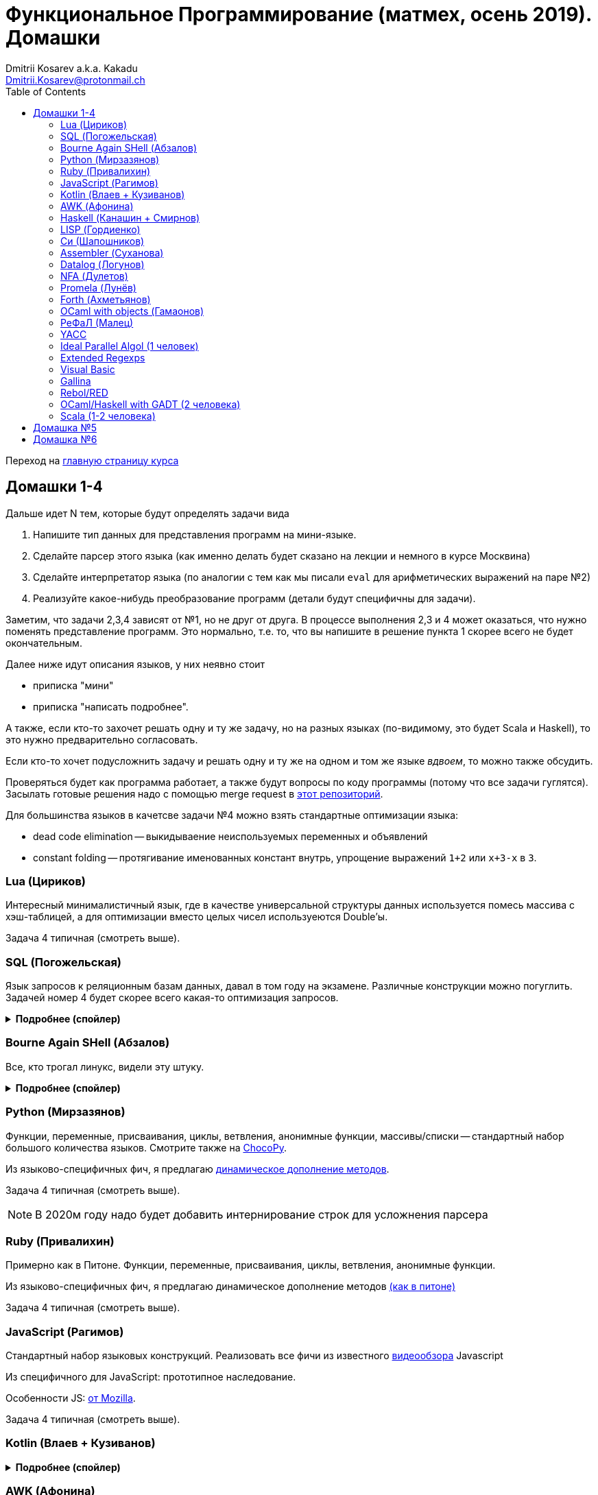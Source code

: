 :source-highlighter: pygments
:pygments-style: monokai
:local-css-style: pastie
:toc:

Функциональное Программирование (матмех, осень 2019). Домашки
=============================================================
:Author: Dmitrii Kosarev a.k.a. Kakadu
:email:  Dmitrii.Kosarev@protonmail.ch

Переход на link:index.html[главную страницу курса]

// == Задачки для Скалолазов

// Дополнительные, так как у них слишком короткий курс на Степике. Если надо будет ещё задачек -- напишите.

// === Алгоритм DPLL

// Задача из мира математической логики про выполнимость формулы языка высказываний. В том году давал на экзамен. Сейчас хочу сам алгоритм с какими-нибудь оптимизациями (например, hash consing).

// Сам алгоритм должен довольно легко гуглиться.

// === Окологеймерская

// Запустить моделирование мира, где персонажи что-то делают и куда-то стремятся.

// NOTE: Детали обсуждаемы потом

// === Задача про верификацию и триплеты Хоара

// Фиксировано AST языка программирования с числами, условиями, присваиваниями и циклами. Программы аннотированы триплетами Хоара. Проверить, что аннотированы корректно.

// Про триплеты Хоара по-русски можно читать, например, в книжке Герасимова "Математическая логика".

// Выбравшему эту задачу можно упростить себе жизнь, выбрав правильный вариант домашки.

[[hw1234]]
== Домашки 1-4

Дальше идет N тем, которые будут определять задачи вида

. Напишите тип данных для представления программ на мини-языке.
. Сделайте парсер этого языка (как именно делать  будет сказано на лекции и немного в курсе Москвина)
. Сделайте интерпретатор языка (по аналогии с тем как мы писали `eval` для арифметических выражений на паре №2)
. Реализуйте какое-нибудь преобразование программ (детали будут специфичны для задачи).

Заметим, что задачи 2,3,4 зависят от №1, но не друг от друга. В процессе выполнения 2,3 и 4 может оказаться, что нужно поменять представление программ. Это нормально, т.е. то, что вы напишите в решение пункта 1 скорее всего не будет окончательным.

Далее ниже идут описания языков, у них неявно стоит

* приписка "мини"
* приписка "написать подробнее".

А также, если кто-то захочет решать одну и ту же задачу, но на разных языках (по-видимому, это будет Scala и
Haskell), то это нужно предварительно согласовать.

Если кто-то хочет подусложнить задачу и решать одну и ту же на одном и том же языке _вдвоем_, то можно также обсудить.

Проверяться будет как программа работает, а также будут вопросы по коду программы (потому что все задачи гуглятся).
Засылать готовые решения надо с помощью merge request в https://gitlab.com/Kakadu/haskell-course2019-hw[этот репозиторий].

Для большинства языков в качетсве задачи №4 можно взять стандартные оптимизации языка:

* dead code elimination -- выкидываение неиспользуемых переменных и объявлений
* constant folding -- протягивание именованных констант внутрь, упрощение выражений `1+2` или `x+3-x` в `3`.


[[lua]]
=== Lua (Цириков)

Интересный минималистичный язык, где в качестве универсальной структуры данных используется помесь
массива с хэш-таблицей, а для оптимизации вместо целых чисел используеются Double'ы.

Задача 4 типичная (смотреть выше).

[[sql]]
=== SQL (Погожельская)

Язык запросов к реляционным базам данных, давал в том году на экзамене. Различные конструкции можно погуглить. Задачей номер 4 будет скорее
всего какая-то оптимизация запросов.

+++ <details><summary> +++
[.underline]#*Подробнее (спойлер)*#
+++ </summary><div> +++

Необходимо реализовать минисистему баз данных. Программа должна уметь дампить информацию в файл, восстанавливать из файла и выполнять (парсер + интерпретатор) запросы к базе данных в интерактивном режиме. Для ввода-вывода данных в/из файл парсер и принтер писать не обязательно, можно обойтись более прямолинейными способами; парсер нужен только для языка запросов SQL. Список запросов возьмем сокращенно-стандартный. Конкретный синтаксис посмотрите в документации к, например, mySQL, здесь я напишу только несколько примеров.

. Создание таблиц. Из типов давайте оставим только Int и String (который в базах данных обычно называется VarChar)
+
--
----
CREATE TABLE table1 ( String FirstName
                    , String LastName
                    , Int Id
                    , Int Age)
----
--
. Добавление данных в таблицу. Если кто-то добавляет Int туда, где ожидался тип String -- выругиваться.
+
--
----
INSERT INTO table1 VALUES ('vasya','pupkin',1,2),
                          ('ivan', 'ivanov',2,2)
----
--
. Выбор данных из таблицы с выдачей табличного результата
+
--
----
SELECT * FROM  table1
----

или

----
SELECT (FirstName,LastName) FROM table1 WHERE Age>18
----
--

. Удаление данных из таблицы
+
----
REMOVE FROM table1 WHERE Age>18
----
. Join (он же inner join) таблиц, который формально является декартовом перемножением всех строчек в таблицах с последующей фильтрацией. Можно также поддержать другие JOIN'ы (LEFT, OUTER, CROSS). Они работают чуть-чуть по-другому.
+
--
----
SELECT (a, tableX.id, tableY.id) FROM tableX
   JOIN tableY
   ON table1.id = table2.somekey
----
или даже вложенные join'ы
----
SELECT * FROM A
  JOIN (B JOIN C ON B.fkC = C.pk)
  ON A.optionalfkB = B.pk
----
--
. Хранимые процедуры (у всех есть, и тут пусть будут)


В качестве задачи 4 будут какие-то оптимизации запросов, например

- Вложенные join'ы должен вычисляться не в стиле generate&filter, а как-нибудь более оптимально. Пример можно найти в (http://okmij.org/ftp/meta-programming/quel.pdf)[разделе 2].
- Думаю, что хватит.

+++ </div></details> +++

=== Bourne Again SHell (Абзалов)

Все, кто трогал линукс, видели эту штуку.

+++ <details><summary> +++
[.underline]#*Подробнее (спойлер)*#
+++ </summary><div> +++

В качестве BASH можно попробовать делать другой shell, если Вам он будет больше нравиться или Вы им постоянно пользуетесь на компьютере. В итоге хочется получить как минимум интерактивный интерпретатор shell, который можно
попробовать запустить вместо того, что у вас запускается сейчас на входе в GNU/Linux. Обратите внимание, что
те слова, которые есть в программе, bash впервую очередь пытается интерпретировать как вызов системной утилиты
(например, у меня на компьютере есть `/usr/bin/[`, но нет `/usr/bin/[[`), а только потом интерпретировать по-своему. Из этого следует, что Ваш интепретатор должен уметь по ходу делать и выполнять IO действия, и поддерживать в каком-то виде сообщения об ошибках. Обратите также внимание, что системный bash работает, как интепретатор, т.е. перемежает исполнение с синтаксическим анализом.
----
$ cat /tmp/1.sh
printf "1\n"
if [[[[ asdfasdf ]]]]; then echo 33; fi
printf "2\n"
$ bash /tmp/1.sh
1
/tmp/1.sh: ligne 2: [[[[ : commande introuvable
2
----
Для тестирования программ часто используют квайны -- программы печатающие сами себя. Протестируйте интерпретатор на десятке квайнов, реализуйте те функции интерпретатора, которые нужна для запуска этих квайнов. Например,
https://frishit.wordpress.com/2010/04/26/paradoxes-self-reproducing-code-and-bash/[это], или
----
$ s='s=\47%s\47; printf "$s" "$s"'; printf "$s" "$s"
s='s=\47%s\47; printf "$s" "$s"'; printf "$s" "$s"
$ echo 'echo $BASH_COMMAND'
echo $BASH_COMMAND
----
Разумеется, нужно поддержать объявления функций и прочие управляющие конструкции, числа, ветвления, строки
+++ </div></details> +++

[[python]]
=== Python (Мирзазянов)

Функции, переменные, присваивания, циклы, ветвления, анонимные функции, массивы/списки -- стандартный набор большого количества языков. Смотрите также на https://chocopy.org/[ChocoPy].

Из языково-специфичных фич, я предлагаю
http://codeblog.dhananjaynene.com/2010/01/dynamically-adding-methods-with-metaprogramming-ruby-and-python/[динамическое дополнение методов].

Задача 4 типичная (смотреть выше).

NOTE: В 2020м году надо будет добавить интернирование строк для усложнения парсера


[[ruby]]
=== Ruby (Привалихин)

Примерно как в Питоне. Функции, переменные, присваивания, циклы, ветвления, анонимные функции.

Из языково-специфичных фич, я предлагаю динамическое дополнение методов
http://codeblog.dhananjaynene.com/2010/01/dynamically-adding-methods-with-metaprogramming-ruby-and-python/[(как в питоне)]

Задача 4 типичная (смотреть выше).

[[javascript]]
=== JavaScript (Рагимов)

Стандартный набор языковых конструкций. Реализовать все фичи из
известного https://www.destroyallsoftware.com/talks/wat[видеообзора] Javascript

Из специфичного для JavaScript: прототипное наследование.

Особенности JS: https://github.com/mozilla-spidermonkey/jsparagus/blob/master/js-quirks.md#readme[от Mozilla].

Задача 4 типичная (смотреть выше).

[[kotlin]]
=== Kotlin (Влаев + Кузиванов)

+++ <details><summary> +++
[.underline]#*Подробнее (спойлер)*#
+++ </summary><div> +++

AST делаете вместе, из языково-специфичных фич обязательно должны быть:

. Числа, строки, стнадартные операции над ними, массивы.
. Объявления классов и методов, статические тоже нужно, чтобы можно быть `main()` написать.
. Навороченного наследования не требую, наследования классов и интерфейсов не нужно. Пусть только будет в языке один захардкоженный тип `Object`, который надтип всего чего угодно.
. Разумеется `null`. Также давайте RuntimeExceptions -- которые громко падают, их поймать невозможно (т.е. `try` &`catch` добавлять не нужно) и аннотировать методы бросаемыми исключениями тоже не нужно.

Парсер должен легко параллелиться между людьми.

. Парсер в нормальном смысле этого слова
. Вложенные коменнтарии: конструкция `*/` должна заканчивать *последний* открытый комментарий, а не все сразу.
. В некоторых случаях в языке разумно иметь 2-мерный синтаксис, наверное для конструкции switch. Поддержите её и 2-мерный синтаксис там.
. Хочу, чтобы код мжно было писать, используя препроцессор (`#define` и прочее)

Интерпретатор

. Один пишет интерпретатор
. Второй генерирует настоящий JVM bytecode и его исполняет

Преобразования программ

. типичные (смотреть выше).

+++ </div></details> +++

[[awk]]
=== AWK (Афонина)

Предшественник языка Perl. Тут будет стандартный набор фич, плюс вещи специфичные для AWK.
Думаю, что стоит почитать http://www.grymoire.com/Unix/Awk.html[умную ссылку] про то, когда надо применять AWK,
а также подергать оттуда тестовых примеров.

Задача 4 типичная (смотреть выше).

[[haskell]]
=== Haskell (Канашин + Смирнов)

Числа, списки, функции, ленивая стратегия вычислений. Без пользовательских типов данных. В качестве пункта 4 --
хитрые оптимизации. Алгоритм вывода типов склоее всегл писать придется, так как вас двое. Написать
http://okmij.org/ftp/ML/generalization.html[_эффективный_] (почти линейный) алгоритм вывода типов может быть
[.line-through]#сложной# интересной задачей.

Из первых программ для тестирования нужны факториал и фибоначчи. Потом придется разобраться как применять
Scott (или кто там ещё) encoding, чтобы эмулировать индуктивные типы данных, которые в миниязык не добавлены.
Скорее всего будет ещё добавлено CPS преобразование программ и какие-то Haskell-специфичные оптимизации
(вот https://www.microsoft.com/en-us/research/uploads/prod/2019/03/eta.pdf[пример]).

Задачей №4 будет вывод типов каким-нибдудь алгоритмом.

[[lisp]]
=== LISP (Гордиенко)

LISP известен своими встроенными макросами. Посмотрите примерный синтаксис Scheme (или Common Lisp, и т.д.)
и напишите интерпретатор, который по дороге дает объявлять и использовать макросы. Вдруг у вас получатся
гигиенические?

Задача 4 типичная (смотреть выше).

[[C]]
=== Cи (Шапошников)

Как обычно, нужно поддержать основные конструкции языка: числа, строки (массивы чисел), ветвления, цикл
`while` и по желанию `for`, объявления и вызов функций.

Из Си-специфичного: массивы произвольной длины. Можете черпать вдохновение из https://bellard.org/tcc/[минималистичного компилятора].
Не надо пока делать:

. Объявления структур
. Числа отличные от `int` и HEX представление
. Хитрые методы инициализации структур/массивов.


Задача 4 типичная (смотреть выше).

TODO: В 2020м году сделать подзадачу про трансляцию этого мини-языка в x86 ассемблер (для простых функций `fibonacci` и `memcpy` это должно быть очень просто). Скорее всего будет полезно пообщаться с человеком, который решает задачу про assembler.


[[asm]]
=== Assembler (Суханова)

Выберите вид ассемблера, который хорошо работает на вашем компьютере/процессоре и почитайте
виды регистров в данной архитектуре. Реализуйте интерпретатор. 

Преобразование программ из задания 4 про автоматическую векторизацию.
В архитектуре X86 есть векторные инструкции. Предлагается принять программу на 
ассемблере и на выходе выплюнуть измененную программу на ассемблере, которая использует векторные инструкции и за счет этого выполняется быстрее (меньше сложений, умножения и прочих операций). При интерпретации просчитайте сколько инструкций пришлось выполнить в первом случае, а сколько во втором (за одно узнаете больше о монадах).
В качестве примера векторных инструкций выберите парочку https://gist.github.com/detomon/fb9db687b154d67dbb50[отсюда] или https://software.intel.com/sites/landingpage/IntrinsicsGuide/#text=_mm_shuffle&expand=5143[отсюда], например про перестановку чисел в регистре (shuffle). 
Можно доделать дополнительные регистры как в X86, а можно сделать всё поверх регистров общего назначения (AH,AX,EAX) -- это не принципиально.



// Если по дороге окажется, что
// Вы научились генерировать настоящий ELF файл, который потом можно отдельно исполнить --
// вообще будет круто.



[[datalog]]
=== Datalog (Логунов)

Простейший представитель логического программирования, подмножество Prolog. Итого там должны быть

. Предикаты
. *Произвольные* функциональные символы запрещены, хотя разрешается иметь захардкоженное количество функциаональных символов в программе
. Переменные
. Правила вывода новых фактов (a.k.a. Хорн клозы (Horn clauses))
. Способ задания базы данных известных фактов (a.k.a. аксимом)

Итого, программа состоит из "базы данных" фактов и запроса,  а интерпретатор
проверяет согласованность запроса с базой данных и говорит "да" или "нет". Из-за наложенных ограничений
процесс поиска всегда завершится.

Простейшей программой будет проверка чисел в стиле Пеано на четность/нечетность
(https://www.cs.cmu.edu/~fp/courses/15317-f17/lectures/18-datalog.pdf[страницы 2-3]).
Ну или поиск пути в графе (http://pages.cs.wisc.edu/~paris/cs784-s17/lectures/lecture7.pdf[страницы 1-2]).

В качестве 3й и 4й задач реализуйте процедуры поиска top-down и bottom-up, а также
приведите примеры программ, на которых одно лучше другого, и наоборот. С обоснованием
что такое "лучше" и численными замерами-доказательствами "лучшести".

NOTE: В 2020 году требовать (http://webdam.inria.fr/Alice/pdfs/Chapter-13.pdf)[magic set rewriting].

[[nfa]]
=== NFA (Дулетов)

Язык задания недетерминированных конченых автоматов, реализовать вычислитель таких автоматов,
а такжен загрузку из файла (наверняка уже придумали какой-то стандартный формат для представления автоматов,
может быть graphviz?)
В качестве №4 будет конвертация в детерминирванный или что-то подобное.

[[promela]]
=== Promela (Лунёв)

Входной язык для утилиты верификации https://en.wikipedia.org/wiki/Promela[Promela]. Думаю, что все
фичи описаны в http://www.lacl.fr/dima/melo/spin.pdf[слайдах]. Весь "язык" компилируется (с помощью `pan`) в
конечный автомат, который умеет моделировать в том числе параллельные потоки. Короче, надо написать интерпретатор программ Promela, там в слайдах есть примеры, за одно разберетесь с примитивами синхронизации параллельных потоков.

[[forth]]
=== Forth (Ахметьянов)

Так называемый стековый язык программирования, мало похож на всё остальное. Считается
языком с легко расширяемым синтаксисом.

Думаю, что в качестве задачи 4 можно писать супероптимизатор такой, как
http://sovietov.com/app/forthwiz.html[тут]. Интерпретатор и парсер можно писать с прицелом на конструкции, используемые в супероптимизаторе

// sovietov's paper
// https://elibrary.ru/item.asp?id=39242589

// Haskellish
Вот https://groups.google.com/forum/?hl=en-GB#!searchin/comp.lang.forth/funforth%7Csort:date/comp.lang.forth/i9P8T97QDgw/_wxwpqMZlJwJ[тут]
пытаются написать на форте в хаскельном стиле. Можно использовать как источник тестов.



//

[[ocaml_oop]]
=== OCaml with objects (Гамаонов)

Наверное, единственный язык, где ООП сделано нормально (за счет структурной типизации и
так называемого row-полиморфизма).

Подробнее:

. Числа, списки, строки и операции над ними
. Объекты и их рекурсивные методы вместо рекурсивных функций, поля объектов (мутабельные или нет)
. Ветвления, first class functions
. Создание (так называемых immediate) объектов, вызов методов, проверка до исполнения, что метод есть (другими словами -- проверка типов)
. Классы и наследование поддерживать не обязательно

Ещё подробнее прочиать и посмотреть какие-нибудь примеры программ и синтаксиса можно
https://ocaml.org/learn/tutorials/objects.html[тут],
https://caml.inria.fr/pub/docs/manual-ocaml/objectexamples.html[тут] или
https://dev.realworldocaml.org/objects.html[тут].

Задача 4 типичная (смотреть выше).

[[refal]]
=== РеФаЛ (Малец)

Отечественный язык программирования. Вдохновения черпать
https://github.com/bmstu-iu9/refal-5-lambda[отсюда].

Задача 4 типичная (смотреть выше).

[[yacc]]
=== YACC

Язык описания синтаксических анализаторов (парсеров). Скорее всего его придется сильно упростить
(без action code'а, описания ассоциативности и приоритетов операций).
К нему обычно прилагается утилита, которая по описанию генерирует парсер. Сделайте что-то подобное,
генерируя по описанию парсера код на Haskell/Scala, который выполняет синтаксический анализ.
Расширениями генерации можно выбрать, например, устранение левой рекурсии.

[[algol]]
=== Ideal Parallel Algol (1 человек)

Стандартный модельный язык для использования в научных ситуациях. Числа, ветвления, присваивания, барьеры
для чтения и записи, а также операция запуска N кусков кода параллельно.
Функции и циклы не добавляю, а хочу, чтобы были реализованы
несколько _моделей памяти_ для данной программы.

- sequentional consistency (SC). Исполнение программы произвольно перемежается между параллельными
участками и выполняет по одной инструкции. Самая интуитивная реализация, ни один процессор такой не соответствует.
- TSO -- модель процессоров x86. В ней возможны интересные поведения.
Если изначально `x = EAX = y = EBX = 0`, то после выполнения этих двух участков параллельного кода,
  x86 может остановиться в состоянии `EAX == 0 && EBX == 0`
....
#  Proc 1                           Proc 2
MOV  [x] ← 1         |         MOV  [y] ← 1
MOV  EAX ← [y]       |         MOV  EBX ← [x]
....

- может быть ещё какая-то модель памяти.

Вот https://people.mpi-sws.org/~viktor/wmc/operational.pdf[это] будет хорошей ссылкой, если уметь разбираться
в исчислениях (я планирую про это как-то рассказывать).

=== Extended Regexps

=== Visual Basic

=== Gallina

=== Rebol/RED

https://www.red-lang.org[Red]

=== OCaml/Haskell with GADT (2 человека)

Числа, функции и обобщенные алгебраические типы данных, паттерн-матчинг, проверка типов для паттерн-мэтчинга
с использованием GADT.

Наверное, тут тоже можно парочку.

=== Scala (1-2 человека)

Функции, числа и прочий стандартный набор фич. Специфичная для Scala часть языка -- traits. Вообще, чтобы сделать это правильно там нужно прикручивать движок перебора с возвратами a la Datalog.

Наверное, можно притянуть на 2х человек, если алгоритм под капотом будет годный.

[[hw5]]
== Домашка №5

NOTE: Придумать к 2020 году про структуры данных

[[hw6]]
== Домашка №6

NOTE: Придумать к 2020 году про динамическое программирование


ifdef::backend-docbook[]
[index]
Example Index
-------------
////////////////////////////////////////////////////////////////
The index is normally left completely empty, it's contents being
generated automatically by the DocBook toolchain.
////////////////////////////////////////////////////////////////
endif::backend-docbook[]
